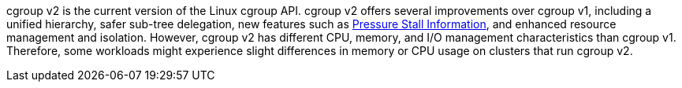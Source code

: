 // Text snippet included in the following modules:
//
// * installing/install-config/enabling-cgroup-v1.adoc
// * nodes/clusters/nodes-cluster-cgroups-2.adoc 

:_mod-docs-content-type: SNIPPET

// * Text included in modules/nodes-cluster-cgroups-2.adoc as text, not a snippet because snippets cannt be in an ifdef. Also update there if you edit this text.
cgroup v2 is the current version of the Linux cgroup API. cgroup v2 offers several improvements over cgroup v1, including a unified hierarchy, safer sub-tree delegation, new features such as link:https://www.kernel.org/doc/html/latest/accounting/psi.html[Pressure Stall Information], and enhanced resource management and isolation. However, cgroup v2 has different CPU, memory, and I/O management characteristics than cgroup v1. Therefore, some workloads might experience slight differences in memory or CPU usage on clusters that run cgroup v2.

